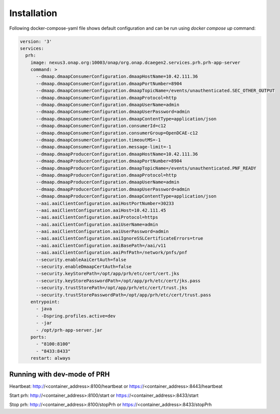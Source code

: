 .. This work is licensed under a Creative Commons Attribution 4.0 International License.
.. http://creativecommons.org/licenses/by/4.0

Installation
============

Following docker-compose-yaml file shows default configuration and can be run using `docker compose up` command:

.. code-block:: yaml

  version: '3'
  services:
    prh:
      image: nexus3.onap.org:10003/onap/org.onap.dcaegen2.services.prh.prh-app-server
      command: >
        --dmaap.dmaapConsumerConfiguration.dmaapHostName=10.42.111.36
        --dmaap.dmaapConsumerConfiguration.dmaapPortNumber=8904
        --dmaap.dmaapConsumerConfiguration.dmaapTopicName=/events/unauthenticated.SEC_OTHER_OUTPUT
        --dmaap.dmaapConsumerConfiguration.dmaapProtocol=http
        --dmaap.dmaapConsumerConfiguration.dmaapUserName=admin
        --dmaap.dmaapConsumerConfiguration.dmaapUserPassword=admin
        --dmaap.dmaapConsumerConfiguration.dmaapContentType=application/json
        --dmaap.dmaapConsumerConfiguration.consumerId=c12
        --dmaap.dmaapConsumerConfiguration.consumerGroup=OpenDCAE-c12
        --dmaap.dmaapConsumerConfiguration.timeoutMS=-1
        --dmaap.dmaapConsumerConfiguration.message-limit=-1
        --dmaap.dmaapProducerConfiguration.dmaapHostName=10.42.111.36
        --dmaap.dmaapProducerConfiguration.dmaapPortNumber=8904
        --dmaap.dmaapProducerConfiguration.dmaapTopicName=/events/unauthenticated.PNF_READY
        --dmaap.dmaapProducerConfiguration.dmaapProtocol=http
        --dmaap.dmaapProducerConfiguration.dmaapUserName=admin
        --dmaap.dmaapProducerConfiguration.dmaapUserPassword=admin
        --dmaap.dmaapProducerConfiguration.dmaapContentType=application/json
        --aai.aaiClientConfiguration.aaiHostPortNumber=30233
        --aai.aaiClientConfiguration.aaiHost=10.42.111.45
        --aai.aaiClientConfiguration.aaiProtocol=https
        --aai.aaiClientConfiguration.aaiUserName=admin
        --aai.aaiClientConfiguration.aaiUserPassword=admin
        --aai.aaiClientConfiguration.aaiIgnoreSSLCertificateErrors=true
        --aai.aaiClientConfiguration.aaiBasePath=/aai/v11
        --aai.aaiClientConfiguration.aaiPnfPath=/network/pnfs/pnf
        --security.enableAaiCertAuth=false
        --security.enableDmaapCertAuth=false
        --security.keyStorePath=/opt/app/prh/etc/cert/cert.jks
        --security.keyStorePasswordPath=/opt/app/prh/etc/cert/jks.pass
        --security.trustStorePath=/opt/app/prh/etc/cert/trust.jks
        --security.trustStorePasswordPath=/opt/app/prh/etc/cert/trust.pass
      entrypoint:
        - java
        - -Dspring.profiles.active=dev
        - -jar
        - /opt/prh-app-server.jar
      ports:
        - "8100:8100"
        - "8433:8433"
      restart: always


Running with dev-mode of PRH
^^^^^^^^^^^^^^^^^^^^^^^^^^^^

Heartbeat: http://<container_address>:8100/heartbeat or https://<container_address>:8443/heartbeat

Start prh: http://<container_address>:8100/start or https://<container_address>:8433/start

Stop prh: http://<container_address>:8100/stopPrh or https://<container_address>:8433/stopPrh